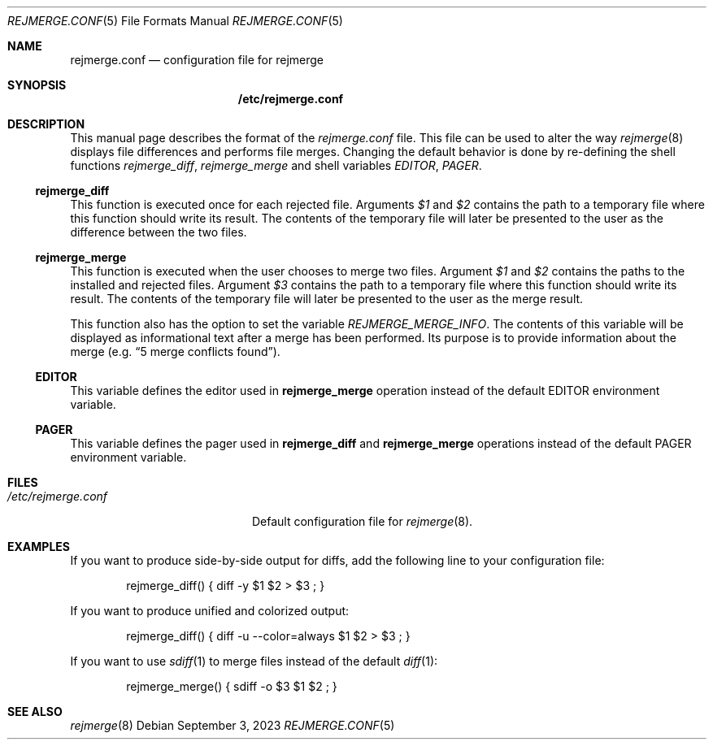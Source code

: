 .\" rejmrege.conf(5) manual page
.\" See COPYING and COPYRIGHT files for corresponding information.
.Dd September 3, 2023
.Dt REJMERGE.CONF 5
.Os
.\" ==================================================================
.Sh NAME
.Nm rejmerge.conf
.Nd configuration file for rejmerge
.\" ==================================================================
.Sh SYNOPSIS
.Nm /etc/rejmerge.conf
.\" ==================================================================
.Sh DESCRIPTION
This manual page describes the format of the
.Pa rejmerge.conf
file.
This file can be used to alter the way
.Xr rejmerge 8
displays file differences and performs file merges.
Changing the default behavior is done by re-defining the shell
functions
.Em rejmerge_diff ,
.Em rejmerge_merge
and shell variables
.Em EDITOR ,
.Em PAGER .
.\" ------------------------------------------------------------------
.Ss rejmerge_diff
This function is executed once for each rejected file.
Arguments
.Em $1
and
.Em $2
contains the path to a temporary file where this function should write
its result.
The contents of the temporary file will later be presented to the user
as the difference between the two files.
.\" ------------------------------------------------------------------
.Ss rejmerge_merge
This function is executed when the user chooses to merge two files.
Argument
.Em $1
and
.Em $2
contains the paths to the installed and rejected files.
Argument
.Em $3
contains the path to a temporary file where this function should write
its result.
The contents of the temporary file will later be presented to the user
as the merge result.
.Pp
This function also has the option to set the variable
.Em REJMERGE_MERGE_INFO .
The contents of this variable will be displayed as informational text
after a merge has been performed.
Its purpose is to provide information about the merge
.Pq e.g. Dq 5 merge conflicts found .
.\" ------------------------------------------------------------------
.Ss EDITOR
This variable defines the editor used in
.Sy rejmerge_merge
operation instead of the default
.Ev EDITOR
environment variable.
.\" ------------------------------------------------------------------
.Ss PAGER
This variable defines the pager used in
.Sy rejmerge_diff
and
.Sy rejmerge_merge
operations instead of the default
.Ev PAGER
environment variable.
.\" ==================================================================
.Sh FILES
.Bl -tag -width "/etc/rejmerge.conf" -compact
.It Pa /etc/rejmerge.conf
Default configuration file for
.Xr rejmerge 8 .
.El
.\" ==================================================================
.Sh EXAMPLES
If you want to produce side-by-side output for diffs, add the
following line to your configuration file:
.Bd -literal -offset indent
rejmerge_diff() { diff -y $1 $2 > $3 ; }
.Ed
.Pp
If you want to produce unified and colorized output:
.Bd -literal -offset indent
rejmerge_diff() { diff -u --color=always $1 $2 > $3 ; }
.Ed
.Pp
If you want to use
.Xr sdiff 1
to merge files instead of the default
.Xr diff 1 :
.Bd -literal -offset indent
rejmerge_merge() { sdiff -o $3 $1 $2 ; }
.Ed
.\" ==================================================================
.Sh SEE ALSO
.Xr rejmerge 8
.\" vim: cc=72 tw=70
.\" End of file.
